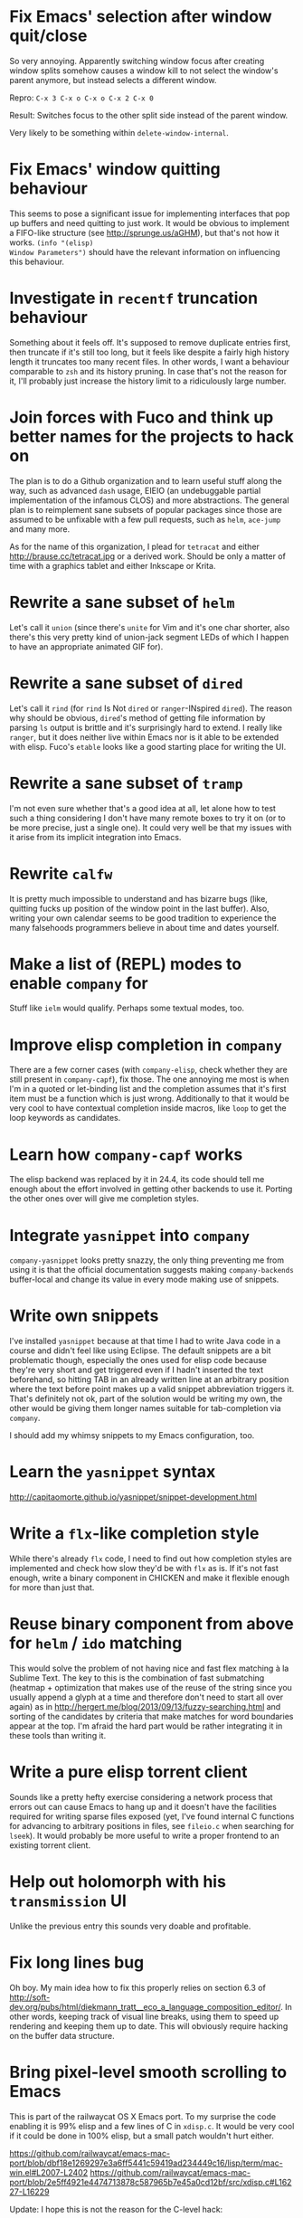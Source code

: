 * Fix Emacs' selection after window quit/close

So very annoying.  Apparently switching window focus after creating
window splits somehow causes a window kill to not select the window's
parent anymore, but instead selects a different window.

Repro: =C-x 3 C-x o C-x o C-x 2 C-x 0=

Result: Switches focus to the other split side instead of the parent
window.

Very likely to be something within ~delete-window-internal~.

* Fix Emacs' window quitting behaviour

This seems to pose a significant issue for implementing interfaces
that pop up buffers and need quitting to just work.  It would be
obvious to implement a FIFO-like structure (see
http://sprunge.us/aGHM), but that's not how it works.  =(info "(elisp)
Window Parameters")= should have the relevant information on
influencing this behaviour.

* Investigate in =recentf= truncation behaviour

Something about it feels off.  It's supposed to remove duplicate
entries first, then truncate if it's still too long, but it feels like
despite a fairly high history length it truncates too many recent
files.  In other words, I want a behaviour comparable to =zsh= and its
history pruning.  In case that's not the reason for it, I'll probably
just increase the history limit to a ridiculously large number.

* Join forces with Fuco and think up better names for the projects to hack on

The plan is to do a Github organization and to learn useful stuff
along the way, such as advanced =dash= usage, EIEIO (an undebuggable
partial implementation of the infamous CLOS) and more abstractions.
The general plan is to reimplement sane subsets of popular packages
since those are assumed to be unfixable with a few pull requests, such
as =helm=, =ace-jump= and many more.

As for the name of this organization, I plead for =tetracat= and
either http://brause.cc/tetracat.jpg or a derived work.  Should be
only a matter of time with a graphics tablet and either Inkscape or
Krita.

* Rewrite a sane subset of =helm=

Let's call it =union= (since there's =unite= for Vim and it's one char
shorter, also there's this very pretty kind of union-jack segment LEDs
of which I happen to have an appropriate animated GIF for).

* Rewrite a sane subset of =dired=

Let's call it =rind= (for =rind= Is Not =dired= or =ranger=-INspired
=dired=).  The reason why should be obvious, =dired='s method of
getting file information by parsing =ls= output is brittle and it's
surprisingly hard to extend.  I really like =ranger=, but it does
neither live within Emacs nor is it able to be extended with elisp.
Fuco's =etable= looks like a good starting place for writing the UI.

* Rewrite a sane subset of =tramp=

I'm not even sure whether that's a good idea at all, let alone how to
test such a thing considering I don't have many remote boxes to try it
on (or to be more precise, just a single one).  It could very well be
that my issues with it arise from its implicit integration into Emacs.

* Rewrite =calfw=

It is pretty much impossible to understand and has bizarre bugs (like,
quitting fucks up position of the window point in the last buffer).
Also, writing your own calendar seems to be good tradition to
experience the many falsehoods programmers believe in about time and
dates yourself.

* Make a list of (REPL) modes to enable =company= for

Stuff like =ielm= would qualify.  Perhaps some textual modes, too.

* Improve elisp completion in =company=

There are a few corner cases (with =company-elisp=, check whether they
are still present in =company-capf=), fix those.  The one annoying me
most is when I'm in a quoted or let-binding list and the completion
assumes that it's first item must be a function which is just wrong.
Additionally to that it would be very cool to have contextual
completion inside macros, like ~loop~ to get the loop keywords as
candidates.

* Learn how =company-capf= works

The elisp backend was replaced by it in 24.4, its code should tell me
enough about the effort involved in getting other backends to use it.
Porting the other ones over will give me completion styles.

* Integrate =yasnippet= into =company=

=company-yasnippet= looks pretty snazzy, the only thing preventing me
from using it is that the official documentation suggests making
=company-backends= buffer-local and change its value in every mode
making use of snippets.

* Write own snippets

I've installed =yasnippet= because at that time I had to write Java
code in a course and didn't feel like using Eclipse.  The default
snippets are a bit problematic though, especially the ones used for
elisp code because they're very short and get triggered even if I
hadn't inserted the text beforehand, so hitting TAB in an already
written line at an arbitrary position where the text before point
makes up a valid snippet abbreviation triggers it.  That's definitely
not ok, part of the solution would be writing my own, the other would
be giving them longer names suitable for tab-completion via =company=.

I should add my whimsy snippets to my Emacs configuration, too.

* Learn the =yasnippet= syntax

http://capitaomorte.github.io/yasnippet/snippet-development.html

* Write a =flx=-like completion style

While there's already =flx= code, I need to find out how completion
styles are implemented and check how slow they'd be with =flx= as is.
If it's not fast enough, write a binary component in CHICKEN and make
it flexible enough for more than just that.

* Reuse binary component from above for =helm= / =ido= matching

This would solve the problem of not having nice and fast flex matching
à la Sublime Text.  The key to this is the combination of fast
submatching (heatmap + optimization that makes use of the reuse of the
string since you usually append a glyph at a time and therefore don't
need to start all over again) as in
http://hergert.me/blog/2013/09/13/fuzzy-searching.html and sorting of
the candidates by criteria that make matches for word boundaries
appear at the top.  I'm afraid the hard part would be rather
integrating it in these tools than writing it.

* Write a pure elisp torrent client

Sounds like a pretty hefty exercise considering a network process that
errors out can cause Emacs to hang up and it doesn't have the
facilities required for writing sparse files exposed (yet, I've found
internal C functions for advancing to arbitrary positions in files,
see =fileio.c= when searching for =lseek=).  It would probably be more
useful to write a proper frontend to an existing torrent client.

* Help out holomorph with his =transmission= UI

Unlike the previous entry this sounds very doable and profitable.

* Fix long lines bug

Oh boy.  My main idea how to fix this properly relies on section 6.3
of
http://soft-dev.org/pubs/html/diekmann_tratt__eco_a_language_composition_editor/.
In other words, keeping track of visual line breaks, using them to
speed up rendering and keeping them up to date.  This will obviously
require hacking on the buffer data structure.

* Bring pixel-level smooth scrolling to Emacs

This is part of the railwaycat OS X Emacs port.  To my surprise the
code enabling it is 99% elisp and a few lines of C in =xdisp.c=.  It
would be very cool if it could be done in 100% elisp, but a small
patch wouldn't hurt either.

https://github.com/railwaycat/emacs-mac-port/blob/dbf18e1269297e3a6ff5441c59419ad234449c16/lisp/term/mac-win.el#L2007-L2402
https://github.com/railwaycat/emacs-mac-port/blob/2e5ff4921e4474713878c587965b7e45a0cd12bf/src/xdisp.c#L16227-L16229

Update: I hope this is not the reason for the C-level hack:

http://lists.gnu.org/archive/html/emacs-devel/2015-04/msg00695.html

* Write a proper CSV viewer/editor

Until that long lines bug is fixed, viewing CSV files is no fun.  To
remedy it for now I thought of writing something like a mixture of
=tabview= and =sc= (and call it =sv-mode= because it's for separated
values).  In other words this displays a truncated viewport where you
can scroll through cells and offers keybinds to edit rows and columns
or change the view to something more useful (such as sorting,
filtering, etc.).

* Try out SVG modeline/margin

forcer suggested on #emacs to do tentacle scrollbars.  This might be
possible by abusing the margin.

Meanwhile, [[https://github.com/ocodo/.emacs.d/blob/master/plugins/ocodo-svg-mode-line.el][someone]] did dig out sabof's svg-mode-line and created
something nicer to look at with it.  I don't really like the idea of
just slapping an image on the left or right side of it and leave the
rest as is because it's about as boring as Firefox Personas.  What
interests me is that text used in SVG isn't subject to explicit
fallback (and fallback works out of the box), another thing to exploit
would be the fact that there's no height restriction, so this could be
used to have a two-line modeline.  While it is possible to replicate
mouse events (the =:map= property in =(info "(elisp) Image
Descriptors")= explains how), I wouldn't really want to waste time on
them.

In case I should reconsider my decision regarding images (like, for a
fun blog post), I'd like to use [[https://chriskempson.github.io/base16/#grayscale][base16+greyscale]] [[http://a.pomf.se/gzkfay.gif][with]] [[http://a.pomf.se/fipnjh.png][a]] [[http://a.pomf.se/uhnkjp.png][tiny]] [[http://a.pomf.se/xdgfuh.png][bit]] [[http://a.pomf.se/wlwhse.png][of]]
[[http://a.pomf.se/uokszd.png][color]] and [[http://2.bp.blogspot.com/-Zosgua6dQ9o/Tz3A0LhPF4I/AAAAAAAABX0/gapxpqgNasE/s1600/Goodnight+Punpun+v01+c01+-+010.png][a cartoon bird]].

* Write some more graphical games

I've had enough fun with SVG (although I should at least finish up the
animation part in =svg-2048=), XPM would be the next thing I'd tackle
(for something like Conway's Game of Life).  By then I should have a
good idea what's better to use and could proceed with other fun games,
such as clones of =xeyes=, =breakout=, =tetris= (replicating TGM3 would
be very cool), something like Tower Defense.  Maybe something
demo-like with procedural graphics.  Maybe go more abstract and whip
up everything necessary to do more advanced games, like stuff
reminiscent of visual novels (although, would they work without
sound?), platformers, bullethell shmups, etc.  Who knows whether one
of those might become the next Emacs killer app.

* Write graphical demos

So far I had a flipbook (see the Quasiconf 2014 files), this could be
abstracted into a video player (which converts the video into frames
beforehand, mind you).  A pixelart editor would be very cool,
especially for things like my demo on http://brause.cc/.  GIF editing
by wrapping =gifsicle= and inserting the created previews could be
better than what Photoshop and GIMP offer.  A fully-featured
SVG/Bitmap editor would be more utopian, but the groundwork for that
is laid with the =svg.el= package (which could become a fast
canvas-like) and proper bitmap embedding support in Emacs 25.1.

http://blog.pkh.me/p/21-high-quality-gif-with-ffmpeg.html

* Create my own starter kit

HollywoodOS™ with SVG and something terminal-looking with lots of text
over it would be a really silly one.  So would be a 1984 one that
makes Emacs look and behave even more arcane than usual (with reduced
colors and all that).

* Write a fast terminal emulator

Perhaps with FFI (not sure whether the official one or skeeto's
approach) and libtsm one could write something considerably faster
than ~ansi-term~, probably not though.

* Write audio demos

This doesn't work very well with external processes at the moment,
though my demo with Overtone for Quasiconf 2014 showed promise.  FFI
might solve it (or not).  It would be super-cool to have something
like a keyboard to play melodies, ideally by driving CSound instead of
Supercollider.  It would be even more cool to turn it into a
keyboard-driven tracker to compose music and tweak synths or create
samples to play.

* Work on helm packages

I'm less happy about =helm-smex=.  It would be a lot better to add a
helm interface to smex directly instead of hacking something that
reuses the data the ido interface creates.

As for new packages using =helm=, I'd like having something slightly
better than my current setup with =dmenu= driving =mpd=.  Another
thing that would be cool to have would be an interface to
http://dict.cc/ and its offline dictionaries with history.  Searching
the package archives and AUR would be better than the Web UI.  Perhaps
replacing all of my search engine usage if it proves to be better
(incremental completion is the problem).  Oh and full-text search on
info manuals, it would be enough to be able to use it on the currently
open node and its children.

* Bump bug reports without replies

According to Eli Zaretskii this should be alright to do after a week
without replies.

* Hand in a bug for ~browse-url-can-use-xdg~

This function is not reliable as it only works on a few select Desktop
Environments and essentially replicates what =xdg-open= is doing
already in a less complete fashion.  Before handing in the bug I've
got to find out how to detect it working in a better fashion.  My
rather naïve assumption would be that if there is such a binary, the
Xorg session is running and executing it gives me a return code of
zero, everything's fine.

* Send in a patch for ~debug-setup-buffer~

I've figured out that when evaluating a buffer, this function inserts
the buffer position where the error occurs.  It is possible to turn
that into a line number, making it a button that takes you to the file
would be pretty cool and surely a good candidate for a patch and
mailing list discussion since it makes the =--debug-init= option more
useful.

* Discuss =--debug-init= and why it's not a default

Another candidate for the mailing list.  I am still dumbfounded how
one starts Emacs, gets an error at start, then is told to quit and
start it again with that option to get a backtrace.  Why isn't this
option made default?  There doesn't seem to be any performance
penalty, it can be deactivated after successful init and for the very
unlikely situation that there is stuff relying on it not spawning the
debugger (instead of a generic error window) like batch processing, a
new option to deactivate it could be introduced instead (and the
option itself be deprecated by making it a no-op).

* Investigate into the debugger to make it better

I don't know much about the keybindings yet and am much more
acquainted with =edebug= unfortunately.  Finding out how the =debug=
works would be very cool since it seems to always work, there have
been a few posts about stackframes on the stackexchange.

There is a wonderful screenshot of a Lisp machine where the debugger
runs into a division by zero and displays the faulty expression with
the form causing the error highlighted in bold.  That sounds even
better than displaying a line number and button to jump to since
evaluation does not necessarily happen to a file.

Another thing I'd like to see would be backtraces with less bytecode
in them, for both aesthetical (they take up loads more screen estate)
and practical (they break copy-paste on a null byte for me) reasons.
It is possible to re-evaluate a function to obtain prettier display of
its forms, with byte-compilation most of these are lost.

The not so S-Expression-like display of the stackframes isn't ideal
either, it looks more like functions in other languages than something
lispy.  Why they did that is beyond me.

* Report bugs for not properly derived modes

There are a bunch of modes that ought to be derived from ~text-mode~
and ~prog-mode~, but aren't.  All of those should be reported to make
my hooks section cleaner.

* Fix up the (package-initialize) mess

http://lists.gnu.org/archive/html/emacs-devel/2015-04/msg00620.html

Apparently the quick and dirty "Fix" is inserting this instruction in
your init.el every time you use package.el if it wasn't found
before.  Awesome.  I need to go for my "social" fix and tell
Marmalade, MELPA and GNU ELPA about the problem of explaining newbies
about it.

Update: MELPA already got such a note, GNU ELPA got one as well.
Marmalade, well, Nic Ferrier hates the very idea of using
~package-initialize~ explicitly and everyone doing it, unfortunately
[[https://github.com/nicferrier/elmarmalade/issues/102][the issue thread]] devolved into offtopic.

* Rediscover =org-mode= again after having learned elisp

I've stayed away from =org-mode= from everything else asides note
taking and keeping track of things in README-style files since the
configuration and elisp involved scared me off.  However I'm armed
with everything necessary to embark this part of my Emacs journey
again, so why not go through the agenda, refiling, clocking and many
more to keep track of things again?

* Figure out how =evil= works

All I know so far from cursory glances at the sources is that it does
black magic on keymaps, appears to have implemented a type system for
editing commands with elisp macros and has an actually proper looking
parser for ex commands.  This is kind of intriguing and surely a good
chance to learn advanced concepts.

However the documentation is a bit lacking when it comes to extending
it.  Another issue is that several critical variables are empty at
definition, but filled after startup.  Therefore combined reading of
the sources and inspection of variables while it's running are
necessary to gain understanding in its inner workings.

* Fix =evil-surround=

Its commands are not repeatable which sucks since they are
comparatively long.  Another annoying one is how lines are wrapped by
introducing more lines.  There doesn't seem to be support for HTML
tags either.

* Fix =evil-matchit=

Its author doesn't seem to be aware of idiomatic elisp at all, let
alone making it integrate properly into =evil=.  I could of course NIH
my own and replicate =matchit.vim= as closely as possible, but I'll
try out just how far I can go to make upstream improve it since these
complaints are fairly minor compared to the wrongdoings of =ace-jump=
for instance.

* Figure out how to break out of =evil='s type system

While it is convenient to have operators and motions to just work with
everything, some Vim plugins intentionally break the grammar to use
lesser common or nonsensical command sequences for their own
commands.  One of the better known examples would be =ysiw`= which
would normally do a yank operation, however in this context =ys=
introduces wrapping of a text object, in this case it's inside a word
and the wrapping is done with backquotes around it.

In Vim this kind of trick is done by carefully thinking up all key
sequences and binding the appropriate functions to them, essentially
overwriting the parts of the default bindings as necessary.  In =evil=
however there is no proper solution yet, so far upstream suggested
replacing an operator with a wrapper that calls the original one
unless one of the bindings is the one belonging to the nefarious
package.  It would be a lot better to have official access to this to
avoid endless cascades of wrappers outsmarting each other (it's not as
bad as in Win32 yet, but who knows how bad it will become).

* Discover worthwhile Vim plugins to turn into =evil= packages

Should be mostly editing-related hacks, such as replacing the =t=,
=T=, =f=, =F=, =,= , =;= motions with more powerful ones that are
between one-letter jumps and =ace-jump= style motion to arbitrary
one-letter jumps by allowing one to do two-letter jumps instead.

The rest is mostly improving Vim idiosyncracies (just like there's
stuff improving Emacs idiosyncracies) and packages that come somewhat
close to what already exists for Emacs (compare =fugitive= to =magit=
for instance).  Some exceptions are there though, such as the
excellent =yunocommit.vim= (see =company= for possible approaches to
overlays with images), a Flappy Bird clone and the powerline that
works in terminal emulators (the many Emacs ports only support
graphical instances since they actually draw bitmaps into the
modeline).

An =evil= state for ASCII drawing would be fun, much better than
arcane keybinds or ex commands.  Instead you'd have operators and
motions to edit and draw plus some commands to toggle stuff.

* Configure =smartparens= to start out with way less pairs

It's annoying to fix quotes for every Lisp-related mode (text-related
ones, too).  I'd prefer a default auto-indent function for braces.

* Integrate =smartparens= into =evil=

A separate =evil= state sounds best,
https://github.com/syl20bnr/evil-lisp-state demonstrates how it could
be done, however it regressed to accomodate for Lisp coding with
https://github.com/syl20bnr/evil-lisp-state/commit/fdddd81806ccbcad8cdf04edeb47816314bda8ae.

* Learn =smartparens= actions, do GIFcasts

There's a ton of them, but GIFcasts only for =paredit=.  Would be very
nice to have visual reminders for them, presumably lots of work, too.
=byzanz-record= to the rescue!

* Record GIFcasts for my own packages

Demonstrating eyebrowse commands would be quite cool (and an
improvement over the current "See that pretty indicator?  That's
eyebrowse!"), not sure how useful it would be for other packages.

* Set up an Emacs mail client

=mu4e= looks great, however the PKGBUILD on the AUR isn't updated
since the change that makes threading usable.  Another problem is
figuring out everything necessary to make mailing lists acceptable and
multiple accounts for /sending/ mail.  I'll need to keep it running
parallel to mutt for a good while to figure it all out, but then I'll
hopefully be able to reap the rewards such as no more encoding issues
and templates for mails (like, daily reports).

http://cmacr.ae/blog/2015/01/25/email-in-emacs/

* Hack more on =circe=

There's plenty on the issue tracker, asides from that I want to make
nick coloring more flexible by incorporating
https://github.com/TaylanUB/circe/commits/nick-colors/lisp/circe-color-nicks.el.

Another fun hack is displaying fools as XPM piggies instead of hiding
them, ideally with the toggle function doing a bit more work (by
traversing all circe buffers by looking for property changes involving
=lui-raw-text=) on every toggle.  The idea could be explored by
another hack that retroactively applies fool (maybe ignore, too?)
information.

* Configure =elfeed=

Now that I've configured =newsbeuter= to resemble other newsreaders
with grouped feeds, using =elfeed= should make a lot more sense for
me, especially after customizing it to be more flexible than it, like
by automatically marking everything older than a month as read.

* Hack on my own packages

=shackle= looks pretty much ok (except one open issue), =form-feed=
needs discussion on =emacs-devel= for figuring out the cursor kicking
issue, =gotham-theme= could use a lot more faces, =eyebrowse= is kind
of stalled and can get new features.

=quelpa= however could need love.

* Make =eshell= and its completion more usable

There's apparently no completion of arguments like in =zsh=.  Perhaps
a parser of its files could be built in, alternatively for =bash=.
Combined with =company-capf= this should make for very awesome
argument completion.

* Write tool for grepping Lisp code

The idea is that since Lisp code parses easily into a tree, one could
read in a file (and when necessary, uncompress it on the fly with
something like libarchive), parse it, then apply a shorthand
graph/tree querying language to find the interesting bits.

I don't know what kind of language though, possible inspirations are
CSS selectors, jQuery selectors, XPath/SXPath, Git/Mercurial Changeset
specifications, Gremlin, possibly many more.

It would be pretty snazzy to write it in CHICKEN, although there's
only separate eggs per decompression algorithm, like [[http://wiki.call-cc.org/eggref/4/z3][z3]].

* Write tool for analysis of Emacs sources

Would be very useful to be able to find function usage with something
a lot more usable than Regex-based solutions (like, tags), perhaps the
previously mentioned hypothetical tool would work.  Other stuff to
look for is library usage and making sure it can parse both libraries
and configurations for dependencies.

* Write a web UI to allow comparing differences between the library parts between Emacs releases

It would be very cool to find out what exactly breaks/improves between
Emacs releases and have an useful UI for browsing over it, sort of
like RDoc where you see docstrings and can fold out sources to peek at
the implementation.  Add diffing and a good overview and that should
be it.

* Write a web UI that unifies all popular package archives

It sucks that neither Marmalade nor MELPA are particularly good at
browsing and finding stuff easily.  Something like Vimawesome with
usage statistics would be very nice to have.  Discoverability FTW.

* Make news feeds for MELPA and Marmalade releases

There's currently twitter feeds that are mixed, not sure whether
there's anything for Marmalade even.  It would be useful to have one
for newly released packages and a separate one for their updates,
maybe even with Changelog links (either a commit summary or a file if
it exists with diffs).

* Bring =comint= hacks upstream

Despite =comint= feeling somewhat arcane, it is surprisingly useful
for anything REPL-like derived from it.  I have a few hacks in my
config that could very well make it upstream, such as history
wrap-around or partial buffer clearing.

There's other stuff I'd still like to do, such as persistent history
per buffer name/mode, similiar to what =rlwrap= does.  Maybe an
extension of that one hack started on the Stackexchange where I
truncated overly long lines and added an overlay to display the
original ones.

* Port major modes that ought to use =comint= to it

I'm not sure how much sense it would make for =eshell=.  But then I'd
at least not have to redo my hacks for it again.  Another candidate I
have in mind is =inf-ruby=.  Perhaps the interaction modes for
Clojure, CL and Scheme would benefit from it, too.

* Find =comint=-derived modes that could make use of syntax-highlighting

See http://emacs.stackexchange.com/questions/2293/change-syntax-highlighting-without-changing-major-mode

* Make =savehist= save more

See ~savehist-additional-variables~.

* Improve =package=

When it comes to its adherence to MVC, it's pretty terrible (you need
to open the view before you're able to do anything beyond installing a
package blindly) and lacks a good amount of functionality you'd just
expect to be there (nothing to view changelogs, previewing packages,
removing packages outside the view, searching dependencies, etc.).
There's plenty other problems lurking in there including installation
bugs.

* Fix spamming bugs for =rcirc= (and ERC?)

There's at the very least a bug making RET RET on the nicklist in
=rcirc= send the entire nicklist to the channel.  One possible
solution would be special-casing the nicklist, a more general one
would involve a paste protection for both long messages and messages
containing newlines with tresholds for both.

* Write package for hacking on keymaps

There's nothing just previewing them properly or more than the bare
minimum for creating them.  Just doing some research on those and
nice-to-haves would be nice for a blog.

* Explore Hydra a bit more

I've replaced my =helm-fkeys= package successfully with it, however
its aspect of repeatable actions definitely sounds interesting, too.
Obvious candidates would be window resizing and font size changes,
perhaps other stuff like =macrostep= as well.

* Start an Emacs Blog

I've always wanted to do a technical blog, but it will very likely be
mostly about Emacs which is totally fine.  Interludes about other Lisp
dialects, Arch Linux and general Software Engineering would be pretty
cool.  I have a 90% finished blog engine, completing it would solve
the technical issues, as domain I've chosen http://emacsninja.com/
(because there's this one fun article about ninjas and pirates using
Vim and Emacs at
http://philosecurity.org/2009/03/23/pirates-and-ninjas-emacs-or-vi
which I will of course elaborate upon in its About page).  The design
is something I'm less sure about, but I'd love incorporating modelines
or just flatout stealing from http://emacsrocks.com/.

* Finish up nekobot

I've started writing a bot using [[https://github.com/jorgenschaefer/circe][Circe]], my prefered IRC client.  Two
unexpected difficulties cropped up though, for one I didn't find any
ready-made library to select parts of html (which would have been
necessary to write extensions dealing with web services), the other
one is that its author decided to rewrite its internals after hearing
of my endeavor.  Once that rewrite is fully done (most of it is,
there's tests and bugs to be fixed), writing a bot should become
simpler.

* Implement zippers in elisp

https://www.st.cs.uni-saarland.de/edu/seminare/2005/advanced-fp/docs/huet-zipper.pdf
https://clojure.github.io/clojure/clojure.zip-api.html
https://github.com/danielfm/cl-zipper
https://bitbucket.org/DerGuteMoritz/zipper/src
http://paste.call-cc.org/paste?id=c7b2e8dfde5105479490af2d3ca942b8a6ef519f#a1

These look pretty great for traversing trees in a lispy manner (and
even modifying them!) and simple to implement.  I'll probably steal
the API from Clojure and implement them with as little recursion as
possible (as demonstrated by the very basic cl-zipper).  A =zip-=
namespace for the generic functions should work (though, hmm, I could
steal the still unused =z.el=...), additionally to that an
=esxml-zip-= namespace for the esxml-specific things to have (and
aliases to everything else?).  In case I shouldn't like them (even
with threading macros), a function compiling a CSS selector to a list
of zipper instructions should do the trick.

* Write a package for annotating all kinds of human-readable files

This is a pretty popular request, I should research into existing
solutions for Emacs first.  One half seems to be focused on linking
org captures to files which is a hack at best, the other half actually
puts some UI over the original buffer with overlays (but is dead).

https://code.google.com/p/annot/
https://github.com/emacsmirror/annotate/blob/master/annotate.el
https://github.com/GoNZooo/annotate

https://github.com/VincentToups/emacs-utils/blob/master/annotate.el
http://orgmode.org/w/?p=org-mode.git;a=blob_plain;f=contrib/lisp/org-annotate-file.el;hb=HEAD
https://github.com/tarsius/orglink
https://github.com/girzel/org-annotate

The UI can be stolen from Google Docs or Genius (select a range of
text, enter annotation in a commit-style buffer, save/discard, see a
highlighted range in the original buffer).  What I'm less sure about
is for one the storage place of such annotations (in the same place
with an appended extension or in a central directory generating
subdirectories as needed?), the storage type (serializing a data
structure will require defining a stable format to avoid version
mismatches) and the way these annotations can be displayed
(minibuffer, pop to buffer, tooltip, right margin, inline, etc.) and
edited (like the commit buffers?).  How useful it would be in practice
would be the other question, both because I can't imagine using it
excessively and because overlays are known to cause performance issues
(which [[https://lists.gnu.org/archive/html/emacs-devel/2014-09/msg00616.html][won't be addressed]] for now).

No idea about the name (never-knows-best?).
